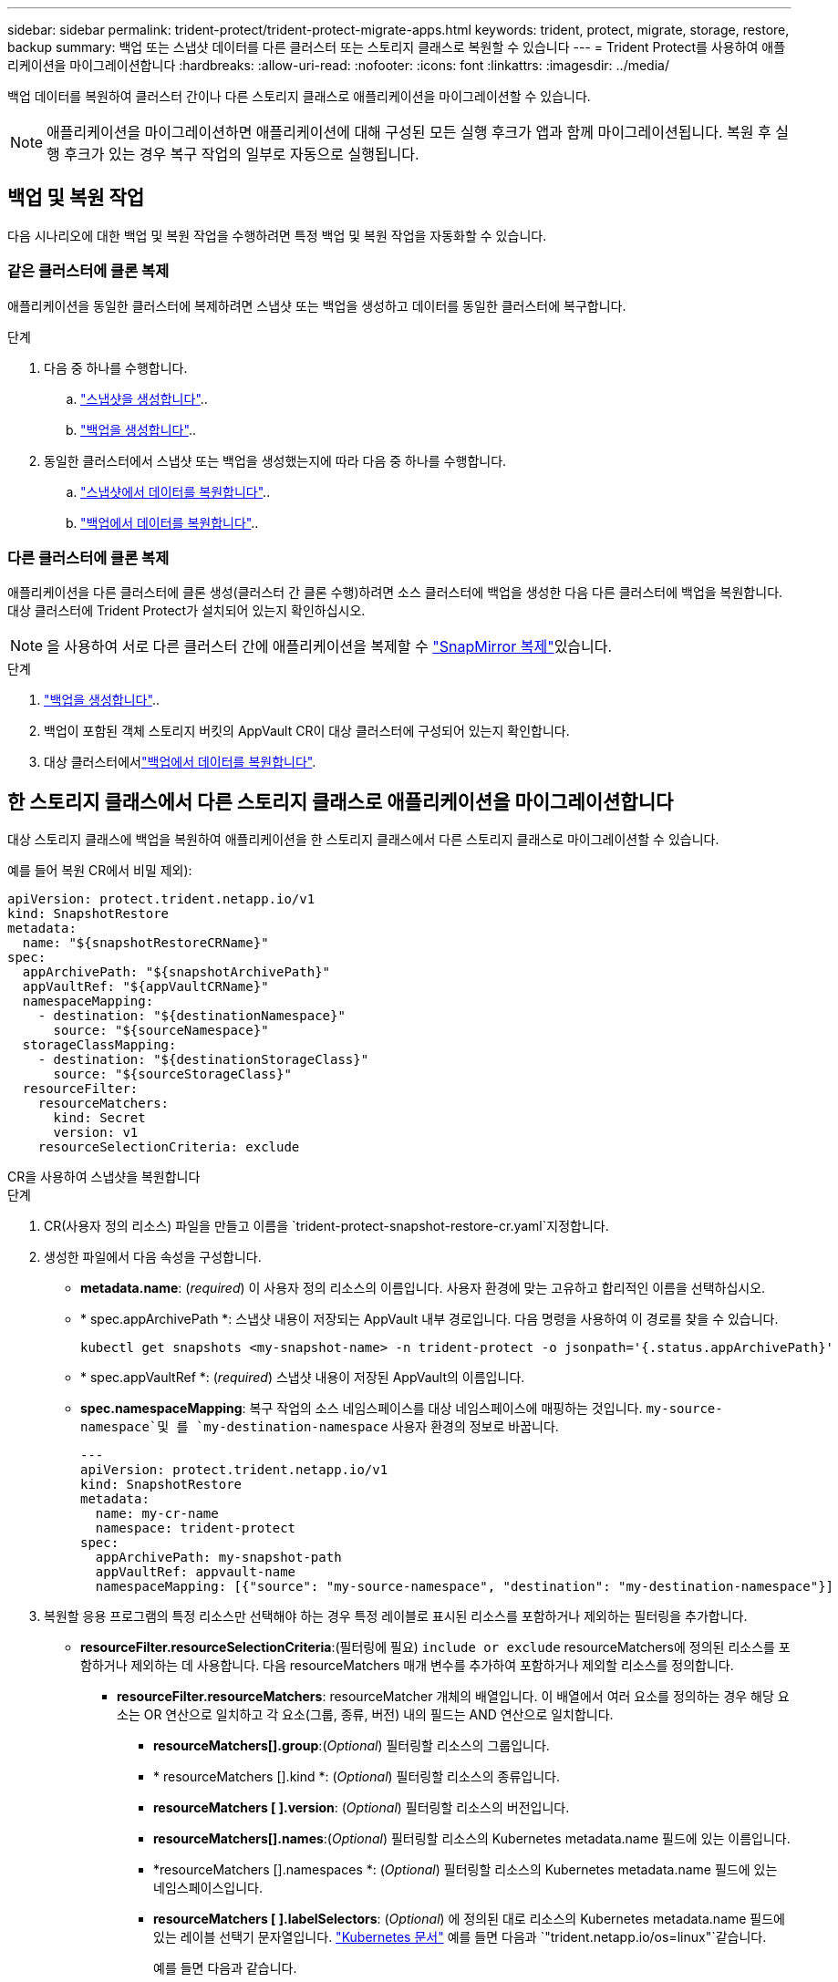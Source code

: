 ---
sidebar: sidebar 
permalink: trident-protect/trident-protect-migrate-apps.html 
keywords: trident, protect, migrate, storage, restore, backup 
summary: 백업 또는 스냅샷 데이터를 다른 클러스터 또는 스토리지 클래스로 복원할 수 있습니다 
---
= Trident Protect를 사용하여 애플리케이션을 마이그레이션합니다
:hardbreaks:
:allow-uri-read: 
:nofooter: 
:icons: font
:linkattrs: 
:imagesdir: ../media/


[role="lead"]
백업 데이터를 복원하여 클러스터 간이나 다른 스토리지 클래스로 애플리케이션을 마이그레이션할 수 있습니다.


NOTE: 애플리케이션을 마이그레이션하면 애플리케이션에 대해 구성된 모든 실행 후크가 앱과 함께 마이그레이션됩니다. 복원 후 실행 후크가 있는 경우 복구 작업의 일부로 자동으로 실행됩니다.



== 백업 및 복원 작업

다음 시나리오에 대한 백업 및 복원 작업을 수행하려면 특정 백업 및 복원 작업을 자동화할 수 있습니다.



=== 같은 클러스터에 클론 복제

애플리케이션을 동일한 클러스터에 복제하려면 스냅샷 또는 백업을 생성하고 데이터를 동일한 클러스터에 복구합니다.

.단계
. 다음 중 하나를 수행합니다.
+
.. link:trident-protect-protect-apps.html#create-an-on-demand-snapshot["스냅샷을 생성합니다"]..
.. link:trident-protect-protect-apps.html#create-an-on-demand-backup["백업을 생성합니다"]..


. 동일한 클러스터에서 스냅샷 또는 백업을 생성했는지에 따라 다음 중 하나를 수행합니다.
+
.. link:trident-protect-restore-apps.html#restore-from-a-snapshot-to-a-different-namespace["스냅샷에서 데이터를 복원합니다"]..
.. link:trident-protect-restore-apps.html#restore-from-a-backup-to-a-different-namespace["백업에서 데이터를 복원합니다"]..






=== 다른 클러스터에 클론 복제

애플리케이션을 다른 클러스터에 클론 생성(클러스터 간 클론 수행)하려면 소스 클러스터에 백업을 생성한 다음 다른 클러스터에 백업을 복원합니다. 대상 클러스터에 Trident Protect가 설치되어 있는지 확인하십시오.


NOTE: 을 사용하여 서로 다른 클러스터 간에 애플리케이션을 복제할 수 link:trident-protect-use-snapmirror-replication.html["SnapMirror 복제"]있습니다.

.단계
. link:trident-protect-protect-apps.html#create-an-on-demand-backup["백업을 생성합니다"]..
. 백업이 포함된 객체 스토리지 버킷의 AppVault CR이 대상 클러스터에 구성되어 있는지 확인합니다.
. 대상 클러스터에서link:trident-protect-restore-apps.html#restore-from-a-backup-to-a-different-namespace["백업에서 데이터를 복원합니다"].




== 한 스토리지 클래스에서 다른 스토리지 클래스로 애플리케이션을 마이그레이션합니다

대상 스토리지 클래스에 백업을 복원하여 애플리케이션을 한 스토리지 클래스에서 다른 스토리지 클래스로 마이그레이션할 수 있습니다.

예를 들어 복원 CR에서 비밀 제외):

[source, yaml]
----
apiVersion: protect.trident.netapp.io/v1
kind: SnapshotRestore
metadata:
  name: "${snapshotRestoreCRName}"
spec:
  appArchivePath: "${snapshotArchivePath}"
  appVaultRef: "${appVaultCRName}"
  namespaceMapping:
    - destination: "${destinationNamespace}"
      source: "${sourceNamespace}"
  storageClassMapping:
    - destination: "${destinationStorageClass}"
      source: "${sourceStorageClass}"
  resourceFilter:
    resourceMatchers:
      kind: Secret
      version: v1
    resourceSelectionCriteria: exclude
----
[role="tabbed-block"]
====
.CR을 사용하여 스냅샷을 복원합니다
--
.단계
. CR(사용자 정의 리소스) 파일을 만들고 이름을 `trident-protect-snapshot-restore-cr.yaml`지정합니다.
. 생성한 파일에서 다음 속성을 구성합니다.
+
** *metadata.name*: (_required_) 이 사용자 정의 리소스의 이름입니다. 사용자 환경에 맞는 고유하고 합리적인 이름을 선택하십시오.
** * spec.appArchivePath *: 스냅샷 내용이 저장되는 AppVault 내부 경로입니다. 다음 명령을 사용하여 이 경로를 찾을 수 있습니다.
+
[source, console]
----
kubectl get snapshots <my-snapshot-name> -n trident-protect -o jsonpath='{.status.appArchivePath}'
----
** * spec.appVaultRef *: (_required_) 스냅샷 내용이 저장된 AppVault의 이름입니다.
** *spec.namespaceMapping*: 복구 작업의 소스 네임스페이스를 대상 네임스페이스에 매핑하는 것입니다.  `my-source-namespace`및 를 `my-destination-namespace` 사용자 환경의 정보로 바꿉니다.
+
[source, yaml]
----
---
apiVersion: protect.trident.netapp.io/v1
kind: SnapshotRestore
metadata:
  name: my-cr-name
  namespace: trident-protect
spec:
  appArchivePath: my-snapshot-path
  appVaultRef: appvault-name
  namespaceMapping: [{"source": "my-source-namespace", "destination": "my-destination-namespace"}]
----


. 복원할 응용 프로그램의 특정 리소스만 선택해야 하는 경우 특정 레이블로 표시된 리소스를 포함하거나 제외하는 필터링을 추가합니다.
+
** *resourceFilter.resourceSelectionCriteria*:(필터링에 필요) `include or exclude` resourceMatchers에 정의된 리소스를 포함하거나 제외하는 데 사용합니다. 다음 resourceMatchers 매개 변수를 추가하여 포함하거나 제외할 리소스를 정의합니다.
+
*** *resourceFilter.resourceMatchers*: resourceMatcher 개체의 배열입니다. 이 배열에서 여러 요소를 정의하는 경우 해당 요소는 OR 연산으로 일치하고 각 요소(그룹, 종류, 버전) 내의 필드는 AND 연산으로 일치합니다.
+
**** *resourceMatchers[].group*:(_Optional_) 필터링할 리소스의 그룹입니다.
**** * resourceMatchers [].kind *: (_Optional_) 필터링할 리소스의 종류입니다.
**** *resourceMatchers [ ].version*: (_Optional_) 필터링할 리소스의 버전입니다.
**** *resourceMatchers[].names*:(_Optional_) 필터링할 리소스의 Kubernetes metadata.name 필드에 있는 이름입니다.
**** *resourceMatchers [].namespaces *: (_Optional_) 필터링할 리소스의 Kubernetes metadata.name 필드에 있는 네임스페이스입니다.
**** *resourceMatchers [ ].labelSelectors*: (_Optional_) 에 정의된 대로 리소스의 Kubernetes metadata.name 필드에 있는 레이블 선택기 문자열입니다. https://kubernetes.io/docs/concepts/overview/working-with-objects/labels/#label-selectors["Kubernetes 문서"^] 예를 들면 다음과 `"trident.netapp.io/os=linux"`같습니다.
+
예를 들면 다음과 같습니다.

+
[source, yaml]
----
spec:
  resourceFilter:
    resourceSelectionCriteria: "include"
    resourceMatchers:
      - group: my-resource-group-1
        kind: my-resource-kind-1
        version: my-resource-version-1
        names: ["my-resource-names"]
        namespaces: ["my-resource-namespaces"]
        labelSelectors: ["trident.netapp.io/os=linux"]
      - group: my-resource-group-2
        kind: my-resource-kind-2
        version: my-resource-version-2
        names: ["my-resource-names"]
        namespaces: ["my-resource-namespaces"]
        labelSelectors: ["trident.netapp.io/os=linux"]
----






. 파일을 올바른 값으로 채운 후 `trident-protect-snapshot-restore-cr.yaml` CR:
+
[source, console]
----
kubectl apply -f trident-protect-snapshot-restore-cr.yaml
----


--
.CLI를 사용하여 스냅샷을 복원합니다
--
.단계
. 대괄호 안의 값을 사용자 환경의 정보로 대체하여 스냅샷을 다른 네임스페이스로 복원합니다.
+
**  `snapshot`인수에 네임스페이스 및 스냅숏 이름이 형식으로 `<namespace>/<name>` 사용됩니다.
** 이 `namespace-mapping` 인수는 콜론으로 구분된 네임스페이스를 사용하여 소스 네임스페이스를 올바른 대상 네임스페이스에 형식 `source1:dest1,source2:dest2`으로 매핑합니다.
+
예를 들면 다음과 같습니다.

+
[source, console]
----
tridentctl-protect create snapshotrestore <my_restore_name> --snapshot <namespace/snapshot_to_restore> --namespace-mapping <source_to_destination_namespace_mapping>
----




--
====